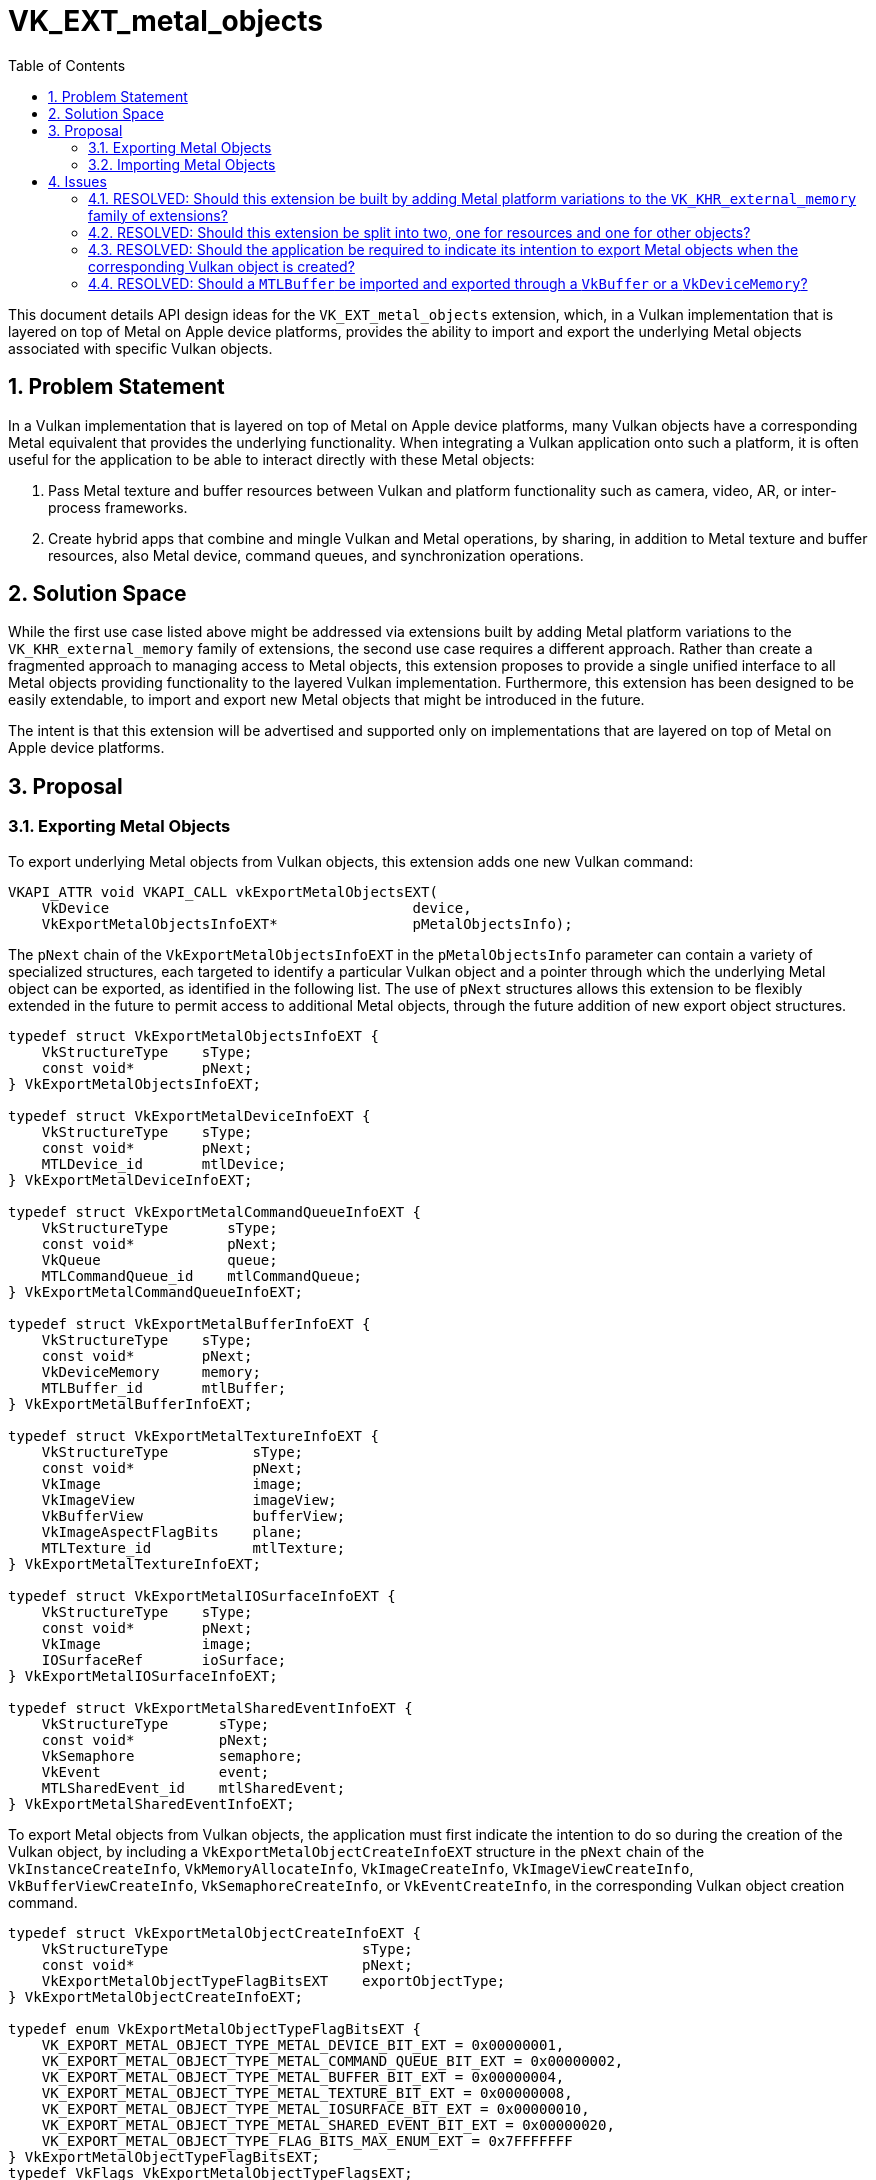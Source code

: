 // Copyright 2021-2024 The Khronos Group Inc.
//
// SPDX-License-Identifier: CC-BY-4.0

= VK_EXT_metal_objects
:toc: left
:docs: https://docs.vulkan.org/spec/latest/
:extensions: {docs}appendices/extensions.html#
:sectnums:

This document details API design ideas for the `VK_EXT_metal_objects` extension,
which, in a Vulkan implementation that is layered on top of Metal on Apple device
platforms, provides the ability to import and export the underlying Metal objects
associated with specific Vulkan objects.


== Problem Statement

In a Vulkan implementation that is layered on top of Metal on Apple device platforms,
many Vulkan objects have a corresponding Metal equivalent that provides the underlying
functionality. When integrating a Vulkan application onto such a platform,
it is often useful for the application to be able to interact directly with
these Metal objects:

  . Pass Metal texture and buffer resources between Vulkan and platform functionality
    such as camera, video, AR, or inter-process frameworks.
  . Create hybrid apps that combine and mingle Vulkan and Metal operations,
    by sharing, in addition to Metal texture and buffer resources, also Metal device,
    command queues, and synchronization operations.


== Solution Space

While the first use case listed above might be addressed via extensions built by adding
Metal platform variations to the `VK_KHR_external_memory` family of extensions, the
second use case requires a different approach. Rather than create a fragmented approach
to managing access to Metal objects, this extension proposes to provide a single unified
interface to all Metal objects providing functionality to the layered Vulkan implementation.
Furthermore, this extension has been designed to be easily extendable, to import and export
new Metal objects that might be introduced in the future.

The intent is that this extension will be advertised and supported only on
implementations that are layered on top of Metal on Apple device platforms.


== Proposal

=== Exporting Metal Objects

To export underlying Metal objects from Vulkan objects, this extension adds one new
Vulkan command:

[source,c]
----
VKAPI_ATTR void VKAPI_CALL vkExportMetalObjectsEXT(
    VkDevice                                    device,
    VkExportMetalObjectsInfoEXT*                pMetalObjectsInfo);
----

The `pNext` chain of the `VkExportMetalObjectsInfoEXT` in the `pMetalObjectsInfo`
parameter can contain a variety of specialized structures, each targeted to identify
a particular Vulkan object and a pointer through which the underlying Metal object
can be exported, as identified in the following list. The use of `pNext` structures
allows this extension to be flexibly extended in the future to permit access to
additional Metal objects, through the future addition of new export object structures.

[source,c]
----
typedef struct VkExportMetalObjectsInfoEXT {
    VkStructureType    sType;
    const void*        pNext;
} VkExportMetalObjectsInfoEXT;

typedef struct VkExportMetalDeviceInfoEXT {
    VkStructureType    sType;
    const void*        pNext;
    MTLDevice_id       mtlDevice;
} VkExportMetalDeviceInfoEXT;

typedef struct VkExportMetalCommandQueueInfoEXT {
    VkStructureType       sType;
    const void*           pNext;
    VkQueue               queue;
    MTLCommandQueue_id    mtlCommandQueue;
} VkExportMetalCommandQueueInfoEXT;

typedef struct VkExportMetalBufferInfoEXT {
    VkStructureType    sType;
    const void*        pNext;
    VkDeviceMemory     memory;
    MTLBuffer_id       mtlBuffer;
} VkExportMetalBufferInfoEXT;

typedef struct VkExportMetalTextureInfoEXT {
    VkStructureType          sType;
    const void*              pNext;
    VkImage                  image;
    VkImageView              imageView;
    VkBufferView             bufferView;
    VkImageAspectFlagBits    plane;
    MTLTexture_id            mtlTexture;
} VkExportMetalTextureInfoEXT;

typedef struct VkExportMetalIOSurfaceInfoEXT {
    VkStructureType    sType;
    const void*        pNext;
    VkImage            image;
    IOSurfaceRef       ioSurface;
} VkExportMetalIOSurfaceInfoEXT;

typedef struct VkExportMetalSharedEventInfoEXT {
    VkStructureType      sType;
    const void*          pNext;
    VkSemaphore          semaphore;
    VkEvent              event;
    MTLSharedEvent_id    mtlSharedEvent;
} VkExportMetalSharedEventInfoEXT;
----

To export Metal objects from Vulkan objects, the application must first indicate the
intention to do so during the creation of the Vulkan object, by including a
`VkExportMetalObjectCreateInfoEXT` structure in the `pNext` chain of the
`VkInstanceCreateInfo`, `VkMemoryAllocateInfo`, `VkImageCreateInfo`,
`VkImageViewCreateInfo`, `VkBufferViewCreateInfo`, `VkSemaphoreCreateInfo`,
or `VkEventCreateInfo`, in the corresponding Vulkan object creation command.

[source,c]
----
typedef struct VkExportMetalObjectCreateInfoEXT {
    VkStructureType                       sType;
    const void*                           pNext;
    VkExportMetalObjectTypeFlagBitsEXT    exportObjectType;
} VkExportMetalObjectCreateInfoEXT;

typedef enum VkExportMetalObjectTypeFlagBitsEXT {
    VK_EXPORT_METAL_OBJECT_TYPE_METAL_DEVICE_BIT_EXT = 0x00000001,
    VK_EXPORT_METAL_OBJECT_TYPE_METAL_COMMAND_QUEUE_BIT_EXT = 0x00000002,
    VK_EXPORT_METAL_OBJECT_TYPE_METAL_BUFFER_BIT_EXT = 0x00000004,
    VK_EXPORT_METAL_OBJECT_TYPE_METAL_TEXTURE_BIT_EXT = 0x00000008,
    VK_EXPORT_METAL_OBJECT_TYPE_METAL_IOSURFACE_BIT_EXT = 0x00000010,
    VK_EXPORT_METAL_OBJECT_TYPE_METAL_SHARED_EVENT_BIT_EXT = 0x00000020,
    VK_EXPORT_METAL_OBJECT_TYPE_FLAG_BITS_MAX_ENUM_EXT = 0x7FFFFFFF
} VkExportMetalObjectTypeFlagBitsEXT;
typedef VkFlags VkExportMetalObjectTypeFlagsEXT;
----

=== Importing Metal Objects

A `VkDeviceMemory` object can be created on an existing `MTLBuffer` object, by including
the `MTLBuffer` object in a `VkImportMetalBufferInfoEXT` structure in the `pNext` chain
of the `VkMemoryAllocateInfo` structure in the `vkAllocateMemory` command.

A `VkImage` object can be created on an existing `IOSurface` object, or one or
more existing Metal `MTLTexture` objects, by including those Metal objects in
`VkImportMetalIOSurfaceInfoEXT` or `VkImportMetalTextureInfoEXT` structures in the
`pNext` chain of the `VkImageCreateInfo` structure in the `vkCreateImage` command.

A `VkSemaphore` or `VkEvent` object can be created on an existing `MTLSharedEvent`
object, by including the `MTLSharedEvent` object in a `VkImportMetalSharedEventInfoEXT`
structure in the `pNext` chain of the `VkSemaphoreCreateInfo` or `VkEventCreateInfo`
structure in a `vkCreateSemaphore` or `vkCreateEvent` command, respectively

[source,c]
----
typedef struct VkImportMetalBufferInfoEXT {
    VkStructureType    sType;
    const void*        pNext;
    MTLBuffer_id       mtlBuffer;
} VkImportMetalBufferInfoEXT;

typedef struct VkImportMetalTextureInfoEXT {
    VkStructureType       sType;
    const void*           pNext;
    VkImageAspectFlags    aspectMask;
    MTLTexture_id         mtlTexture;
} VkImportMetalTextureInfoEXT;

typedef struct VkImportMetalIOSurfaceInfoEXT {
    VkStructureType    sType;
    const void*        pNext;
    IOSurfaceRef       ioSurface;
} VkImportMetalIOSurfaceInfoEXT;

typedef struct VkImportMetalSharedEventInfoEXT {
    VkStructureType      sType;
    const void*          pNext;
    MTLSharedEvent_id    mtlSharedEvent;
} VkImportMetalSharedEventInfoEXT;
----


== Issues

=== RESOLVED: Should this extension be built by adding Metal platform variations to the `VK_KHR_external_memory` family of extensions?

No. While the `VK_KHR_external_memory` family of extensions is suitable for resource
objects such as images and buffers, the intent of the `VK_EXT_metal_objects` is to
provide consistent access to a wide variety of Metal objects, including, but not
limited to resource objects.

=== RESOLVED: Should this extension be split into two, one for resources and one for other objects?

No. Given the expectation that this extension will be limited to layered implementations
on top of Metal running only on Apple platforms, the preference was for a single simple
extension that served the needs of all expected use cases for apps on those platforms.
Furthermore, the existence of this `VK_EXT_metal_objects` extension does not prevent
additional resource-only extensions compatible with `VK_KHR_external_memory` from being
introduced for those specific use cases, and with the expectation that any resulting
functionality overlap will not cause any issues.

=== RESOLVED: Should the application be required to indicate its intention to export Metal objects when the corresponding Vulkan object is created?

Yes. To improve implementation flexibility and integrity, requiring the application to indicate
the intention to export provides the implementation with the flexibility to optimize
internally if it knows certain Metal objects will or will not be required to be available.

=== RESOLVED: Should a `MTLBuffer` be imported and exported through a `VkBuffer` or a `VkDeviceMemory`?

While `MTLBuffer` spans functionality covered by both `VkBuffer` and `VkDeviceMemory`, it
was felt that `MTLBuffer` maps closest to `VkDeviceMemory`, with a `VkBuffer` essentially
being a wrapper object around a segment of that `VkDeviceMemory/MTLBuffer`.
